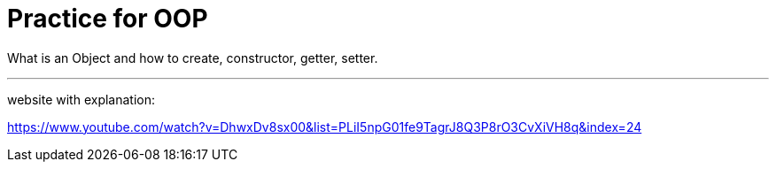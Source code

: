 = Practice for OOP

What is an Object and how to create, constructor, getter, setter.

---

website with explanation:

https://www.youtube.com/watch?v=DhwxDv8sx00&list=PLiI5npG01fe9TagrJ8Q3P8rO3CvXiVH8q&index=24
